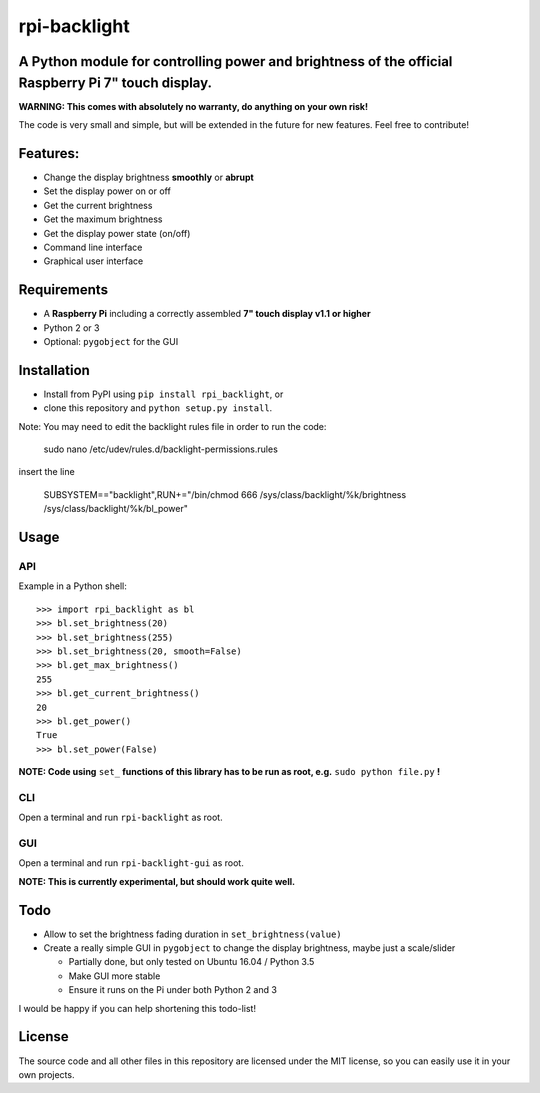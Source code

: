 rpi-backlight
=============

A Python module for controlling power and brightness of the official Raspberry Pi 7" touch display.
---------------------------------------------------------------------------------------------------

**WARNING: This comes with absolutely no warranty, do anything on your own risk!**

The code is very small and simple, but will be extended in the future for new features. Feel free to contribute!

Features:
---------

- Change the display brightness **smoothly** or **abrupt**
- Set the display power on or off
- Get the current brightness
- Get the maximum brightness
- Get the display power state (on/off)
- Command line interface
- Graphical user interface

.. image:: https://github.com/linusg/rpi-backlight/blob/master/docs/example.gif
   :alt: Example

Requirements
------------

- A **Raspberry Pi** including a correctly assembled **7" touch display v1.1 or higher**
- Python 2 or 3
- Optional: ``pygobject`` for the GUI

Installation
------------

- Install from PyPI using ``pip install rpi_backlight``, or
- clone this repository and ``python setup.py install``.

Note: You may need to edit the backlight rules file in order to run the code:

    sudo nano /etc/udev/rules.d/backlight-permissions.rules

insert the line

    SUBSYSTEM=="backlight",RUN+="/bin/chmod 666 /sys/class/backlight/%k/brightness /sys/class/backlight/%k/bl_power"


Usage
-----

API
***

Example in a Python shell::

    >>> import rpi_backlight as bl
    >>> bl.set_brightness(20)
    >>> bl.set_brightness(255)
    >>> bl.set_brightness(20, smooth=False)
    >>> bl.get_max_brightness()
    255
    >>> bl.get_current_brightness()
    20
    >>> bl.get_power()
    True
    >>> bl.set_power(False)

**NOTE: Code using** ``set_`` **functions of this library has to be run as root, e.g.** ``sudo python file.py`` **!**

CLI
***

.. image:: https://github.com/linusg/rpi-backlight/blob/master/docs/cli.png
   :alt: Command Line Interface

Open a terminal and run ``rpi-backlight`` as root.

GUI
***

.. image:: https://github.com/linusg/rpi-backlight/blob/master/docs/gui.png
   :alt: Graphical User Interface

Open a terminal and run ``rpi-backlight-gui`` as root.

**NOTE: This is currently experimental, but should work quite well.**

Todo
----

- Allow to set the brightness fading duration in ``set_brightness(value)``
- Create a really simple GUI in ``pygobject`` to change the display brightness, maybe just a scale/slider

  - Partially done, but only tested on Ubuntu 16.04 / Python 3.5
  - Make GUI more stable
  - Ensure it runs on the Pi under both Python 2 and 3

I would be happy if you can help shortening this todo-list!

License
-------

The source code and all other files in this repository are licensed under the MIT license, so you can easily use it in your own projects.

